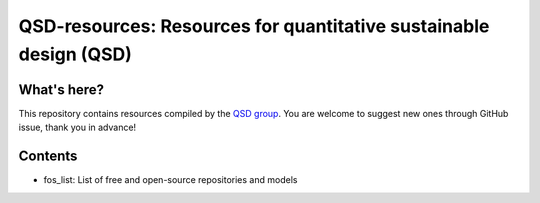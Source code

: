 ==================================================================
QSD-resources: Resources for quantitative sustainable design (QSD)
==================================================================

What's here?
------------
This repository contains resources compiled by the `QSD group <https://github.com/QSD-Group>`_. You are welcome to suggest new ones through GitHub issue, thank you in advance!


Contents
--------
- fos_list: List of free and open-source repositories and models